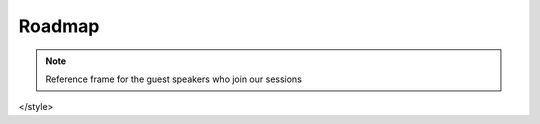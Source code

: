 Roadmap
=======

.. image:: images/blankspace.png
     :align: center


.. note::
    Reference frame for the guest speakers who join our sessions

.. raw:: html

       <div id="mainapp">
           
        <div class="demo-them light">
        <timeline timeline-theme="lightblue">
          <timeline-title>September 2020</timeline-title>
          <timeline-title icon-size="large" v-for="item in journey"
                    :key="item.title" line-color="#a6ade4">

           

  <v-card class="elevation-2 custom-card-box">
                    <v-card-title class="headline">
                      {{item.title}}
                    </v-card-title>
                    <v-card-text>
                      {{item.description}}
                    </v-card-text>
                    <v-card-text>
                      {{item.duration}}
                    </v-card-text>
                  </v-card>
           
          </timeline-title>
        </timeline>
      </div>
       </div>

       <script>
         new Vue({
           el: "#mainapp",
           vuetify: new Vuetify(),
           components: {
            Timeline: window["vueCuteTimeline"]["Timeline"],
             TimelineItem: window["vueCuteTimeline"]["TimelineItem"],
             TimelineTitle: window["vueCuteTimeline"]["TimelineTitle"]
          },
           methods: {
    			showAlert: () => {
      				alert('test')
    			}
  			},
  			    data: () => ({
                  journey:[
                    {
                      title:"Intoduction to Blockchain by Prof. George Petrovic",
                      description:" Course Highlights - Blockchain Evolution, Inside Bitcoin's Blockchain, Consensus Mechanisms, Blockchain: Components, Layers, Ecosystem, Value & Benefits\n" +
                          "Public, Private & Consortium Blockchain, Intro to Ethereum & Smart Contract, Intro to Hyperledger Fabric & Sawtooth, Real-life usecase discussion\n",
                      bulletPoint:"BCDV 1001",
                      duration : "Duration - 8 sessions 4 hour each"
                    },
                    {
                      title:"Full Stack Development-I by Prof. Mike Denton ",
                      description:"Course Highlights - Intro to Full StackDevelopment, Introduction and Fundamentals of HTML & CSS & Intro to JavaScript with regular hands-on lab sessions" ,
                      bulletPoint:"BCDV 1006 ",
                      duration : "Duration - 12 sessions 4 hour each"
                    },
                    {
                      title:"Law & Regulations by Prof. Nelia Teixeira",
                      description:" Course Highlights - DAO & Business Structures, Blockchain Start-up Law, Intellectual Property & NDA ,Open Source Licenses,Patents" +
                      "AML Legislation, PCMLTFA Legislation, AML, Privacy Laws, Canadian Charter of Rights and Freedoms, right to be forgotten : GDPR ",
                      bulletPoint:"BCDV 1004 ",
                      duration : "Duration - 4 sessions 4 hour each",
                      submission : "Final submission - https://tenderbullet-whitepaper.osive.com/"
                    },
                    {
                      title:"Full Stack Development-II by Prof. Mike Denton",
                      description:"Course Highlights - JavaScript Fundamentals, Error Handling, Arrays, DOM Manipulations & Events, RESTful API and JSON,  ES6 Fundamentals with regular hands-on lab sessions ",
                      bulletPoint:"BCDV 1007 ",
                      duration : "Duration - 12 sessions 4 hour each"
                    },
                    {
                      title:"Introduction To Smart Contracts by Prof. Dhruvin Parikh",
                      description:" Course Highlights - Structure of Smart COntract, Introduction to Solidity, Building decentralised application with Ethereum and Javascript using web3js, ethersjs and Ganache",
                      bulletPoint:"BCDV 1016 ",
                      duration : "Duration - 4 sessions 4 hour each"
                    },
                    {
                      title:"Full Stack Development-III by Prof. Mike Denton",
                      description:" Course Highlights - Node.js - Fundamentals, Networking, Asynchronous Code, Express.js - Routing,Restful API, MongoDB - Fundamentals & Integrating Mongoose with Node, Node Core Concepts & Node Cluster with regular hands-on lab sessions",
                      bulletPoint:"BCDV 1008 ",
                      duration : "Duration -  9 sessions 4 hour each"
                    },
                    { title:"Industry Applications by Prof. Marc Lijour & Prof. Alim Khamisa ",
                      description:" Course Highlights - The nature of money and the business case for blockchain, Introduction to blockchain applications in industry, Features of financial management" +
                          "Token fondamentals for business applications, Ecosystems" + "Blockchain applications in enterprise. " +
                          "Whitepapers/Case Studies shared - Maker DAO, Dai, Centre, USDC, Kin, Filecoin, DENT, Quorum, Baseline Protocol",
                      bulletPoint:"BCDV 1005 ",
                      duration : "Duration -  6 sessions 4 hour each"  }
                  ]
                })
         });
       </script>

       <style>
       ul, li { ist-style-type: none; }

       .custom-card-box{
        width:60%;
       }
  .append {
    font-size: .8em;
    margin-top: 3px;
    color: #646C7C;
  }
  a {
    color: #bf6dcf;
    font-weight: bold;
    text-decoration: none;
  }
  .icon-heart {
    width: 20px;
  }
  .demo {
    display: grid;
    grid-template-columns: repeat(2, 50%);
    grid-gap: 1rem;
  }
  .demo-theme.dark {
    background: #3a3939;
  }
</style>



